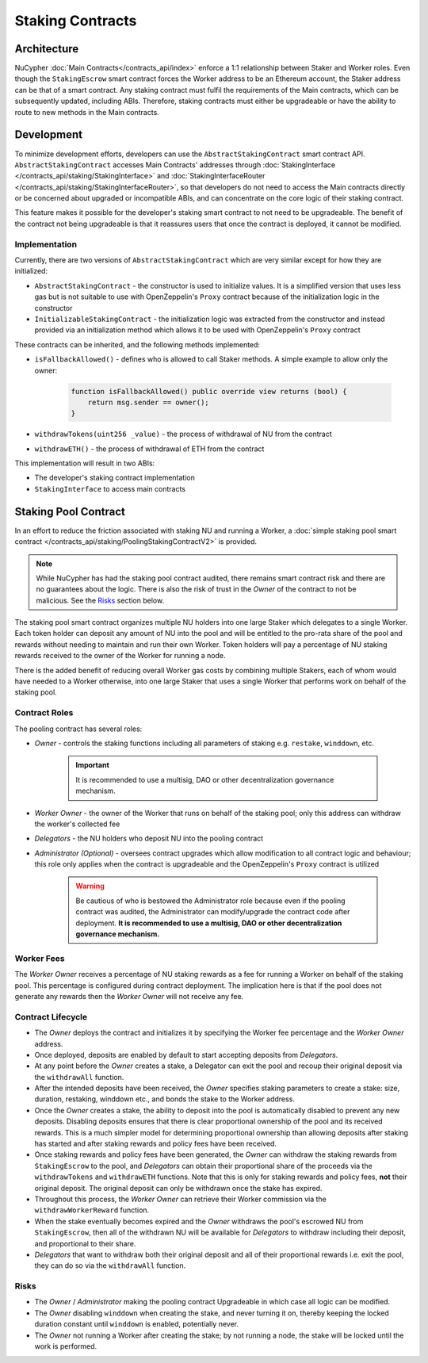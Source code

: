 .. _staking_contracts:

Staking Contracts
=================

Architecture
------------

NuCypher :doc:`Main Contracts</contracts_api/index>` enforce a 1:1 relationship between Staker and Worker roles. Even
though the ``StakingEscrow`` smart contract forces the Worker address to be an Ethereum account, the Staker address
can be that of a smart contract. Any staking contract must fulfil the requirements of the Main contracts, which
can be subsequently updated, including ABIs. Therefore, staking contracts must either be upgradeable or
have the ability to route to new methods in the Main contracts.


Development
-----------

To minimize development efforts, developers can use the ``AbstractStakingContract`` smart contract API.
``AbstractStakingContract`` accesses Main Contracts' addresses through
:doc:`StakingInterface </contracts_api/staking/StakingInterface>` and
:doc:`StakingInterfaceRouter </contracts_api/staking/StakingInterfaceRouter>`, so that developers do not need to access
the Main contracts directly or be concerned about upgraded or incompatible ABIs, and can concentrate on the core
logic of their staking contract.

This feature makes it possible for the developer's staking smart contract to not need to be upgradeable. The
benefit of the contract not being upgradeable is that it reassures users that once the contract is deployed, it cannot
be modified.


Implementation
^^^^^^^^^^^^^^

Currently, there are two versions of ``AbstractStakingContract`` which are very similar except for how they
are initialized:

* ``AbstractStakingContract`` - the constructor is used to initialize values. It is a simplified version that uses
  less gas but is not suitable to use with OpenZeppelin's ``Proxy`` contract because of the initialization logic in the
  constructor
* ``InitializableStakingContract`` - the initialization logic was extracted from the constructor and
  instead provided via an initialization method which allows it to be used with
  OpenZeppelin's ``Proxy`` contract

These contracts can be inherited, and the following methods implemented:

* ``isFallbackAllowed()`` - defines who is allowed to call Staker methods. A simple example to allow only the owner:

    .. code::

        function isFallbackAllowed() public override view returns (bool) {
            return msg.sender == owner();
        }

* ``withdrawTokens(uint256 _value)`` - the process of withdrawal of NU from the contract
* ``withdrawETH()`` - the process of withdrawal of ETH from the contract


This implementation will result in two ABIs:

* The developer's staking contract implementation
* ``StakingInterface`` to access main contracts


Staking Pool Contract
---------------------

In an effort to reduce the friction associated with staking NU and running a Worker,
a :doc:`simple staking pool smart contract </contracts_api/staking/PoolingStakingContractV2>` is provided.

.. note::

    .. TODO: add link to audit report

    While NuCypher has had the staking pool contract audited, there remains smart contract risk and there are
    no guarantees about the logic. There is also the risk of trust in the *Owner* of the contract to not
    be malicious. See the `Risks`_ section below.


The staking pool smart contract organizes multiple NU holders into one large Staker which delegates to a
single Worker. Each token holder can deposit any amount of NU into the pool and will be entitled to the pro-rata
share of the pool and rewards without needing to maintain and run their own Worker. Token holders will pay a
percentage of NU staking rewards received to the owner of the Worker for running a node.

There is the added benefit of reducing overall Worker gas costs by combining multiple Stakers, each of whom would
have needed to a Worker otherwise, into one large Staker that uses a single Worker that performs work on
behalf of the staking pool.


Contract Roles
^^^^^^^^^^^^^^

The pooling contract has several roles:

* *Owner* - controls the staking functions including all parameters of staking e.g. ``restake``, ``winddown``, etc.

    .. important::

      It is recommended to use a multisig, DAO or other decentralization governance mechanism.

* *Worker Owner* - the owner of the Worker that runs on behalf of the staking pool; only this address can
  withdraw the worker's collected fee
* *Delegators* - the NU holders who deposit NU into the pooling contract
* *Administrator (Optional)* - oversees contract upgrades which allow modification to all contract logic
  and behaviour; this role only applies when the contract is upgradeable and the OpenZeppelin's ``Proxy`` contract
  is utilized

    .. warning::

      Be cautious of who is bestowed the Administrator role because even if the pooling contract was audited,
      the Administrator can modify/upgrade the contract code after deployment. **It is recommended to use a
      multisig, DAO or other decentralization governance mechanism.**


Worker Fees
^^^^^^^^^^^
The *Worker Owner* receives a percentage of NU staking rewards as a fee for running a Worker on behalf of the
staking pool. This percentage is configured during contract deployment. The implication here is that if the pool
does not generate any rewards then the *Worker Owner* will not receive any fee.


Contract Lifecycle
^^^^^^^^^^^^^^^^^^

* The *Owner* deploys the contract and initializes it by specifying the Worker fee percentage and the *Worker Owner*
  address.
* Once deployed, deposits are enabled by default to start accepting deposits from *Delegators*.
* At any point before the *Owner* creates a stake, a Delegator can exit the pool and recoup their original deposit via
  the ``withdrawAll`` function.
* After the intended deposits have been received, the *Owner* specifies staking parameters to create a stake: size,
  duration, restaking, winddown etc., and bonds the stake to the Worker address.
* Once the *Owner* creates a stake, the ability to deposit into the pool is automatically disabled to prevent any
  new deposits. Disabling deposits ensures that there is clear proportional ownership of the pool and its received
  rewards. This is a much simpler model for determining proportional ownership than allowing deposits after
  staking has started and after staking rewards and policy fees have been received.
* Once staking rewards and policy fees have been generated, the *Owner* can withdraw the staking rewards from
  ``StakingEscrow`` to the pool, and *Delegators* can obtain their proportional share of the proceeds via
  the ``withdrawTokens`` and ``withdrawETH`` functions. Note that this is only for staking rewards and policy fees,
  **not** their original deposit. The original deposit can only be withdrawn once the stake has expired.
* Throughout this process, the *Worker Owner* can retrieve their Worker commission via the
  ``withdrawWorkerReward`` function.
* When the stake eventually becomes expired and the *Owner* withdraws the pool's escrowed NU from ``StakingEscrow``,
  then all of the withdrawn NU will be available for *Delegators* to withdraw including their deposit, and
  proportional to their share.
* *Delegators* that want to withdraw both their original deposit and all of their proportional rewards i.e. exit
  the pool, they can do so via the ``withdrawAll`` function.


Risks
^^^^^

* The *Owner* / *Administrator* making the pooling contract Upgradeable in which case all logic can be modified.
* The *Owner* disabling ``winddown`` when creating the stake, and never turning it on, thereby keeping the locked
  duration constant until ``winddown`` is enabled, potentially never.
* The *Owner* not running a Worker after creating the stake; by not running a node, the stake will be locked until the
  work is performed.
